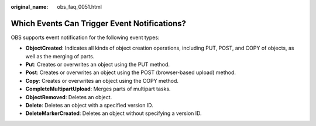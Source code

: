 :original_name: obs_faq_0051.html

.. _obs_faq_0051:

Which Events Can Trigger Event Notifications?
=============================================

OBS supports event notification for the following event types:

-  **ObjectCreated**: Indicates all kinds of object creation operations, including PUT, POST, and COPY of objects, as well as the merging of parts.
-  **Put**: Creates or overwrites an object using the PUT method.
-  **Post**: Creates or overwrites an object using the POST (browser-based upload) method.
-  **Copy**: Creates or overwrites an object using the COPY method.
-  **CompleteMultipartUpload**: Merges parts of multipart tasks.
-  **ObjectRemoved**: Deletes an object.
-  **Delete**: Deletes an object with a specified version ID.
-  **DeleteMarkerCreated**: Deletes an object without specifying a version ID.
